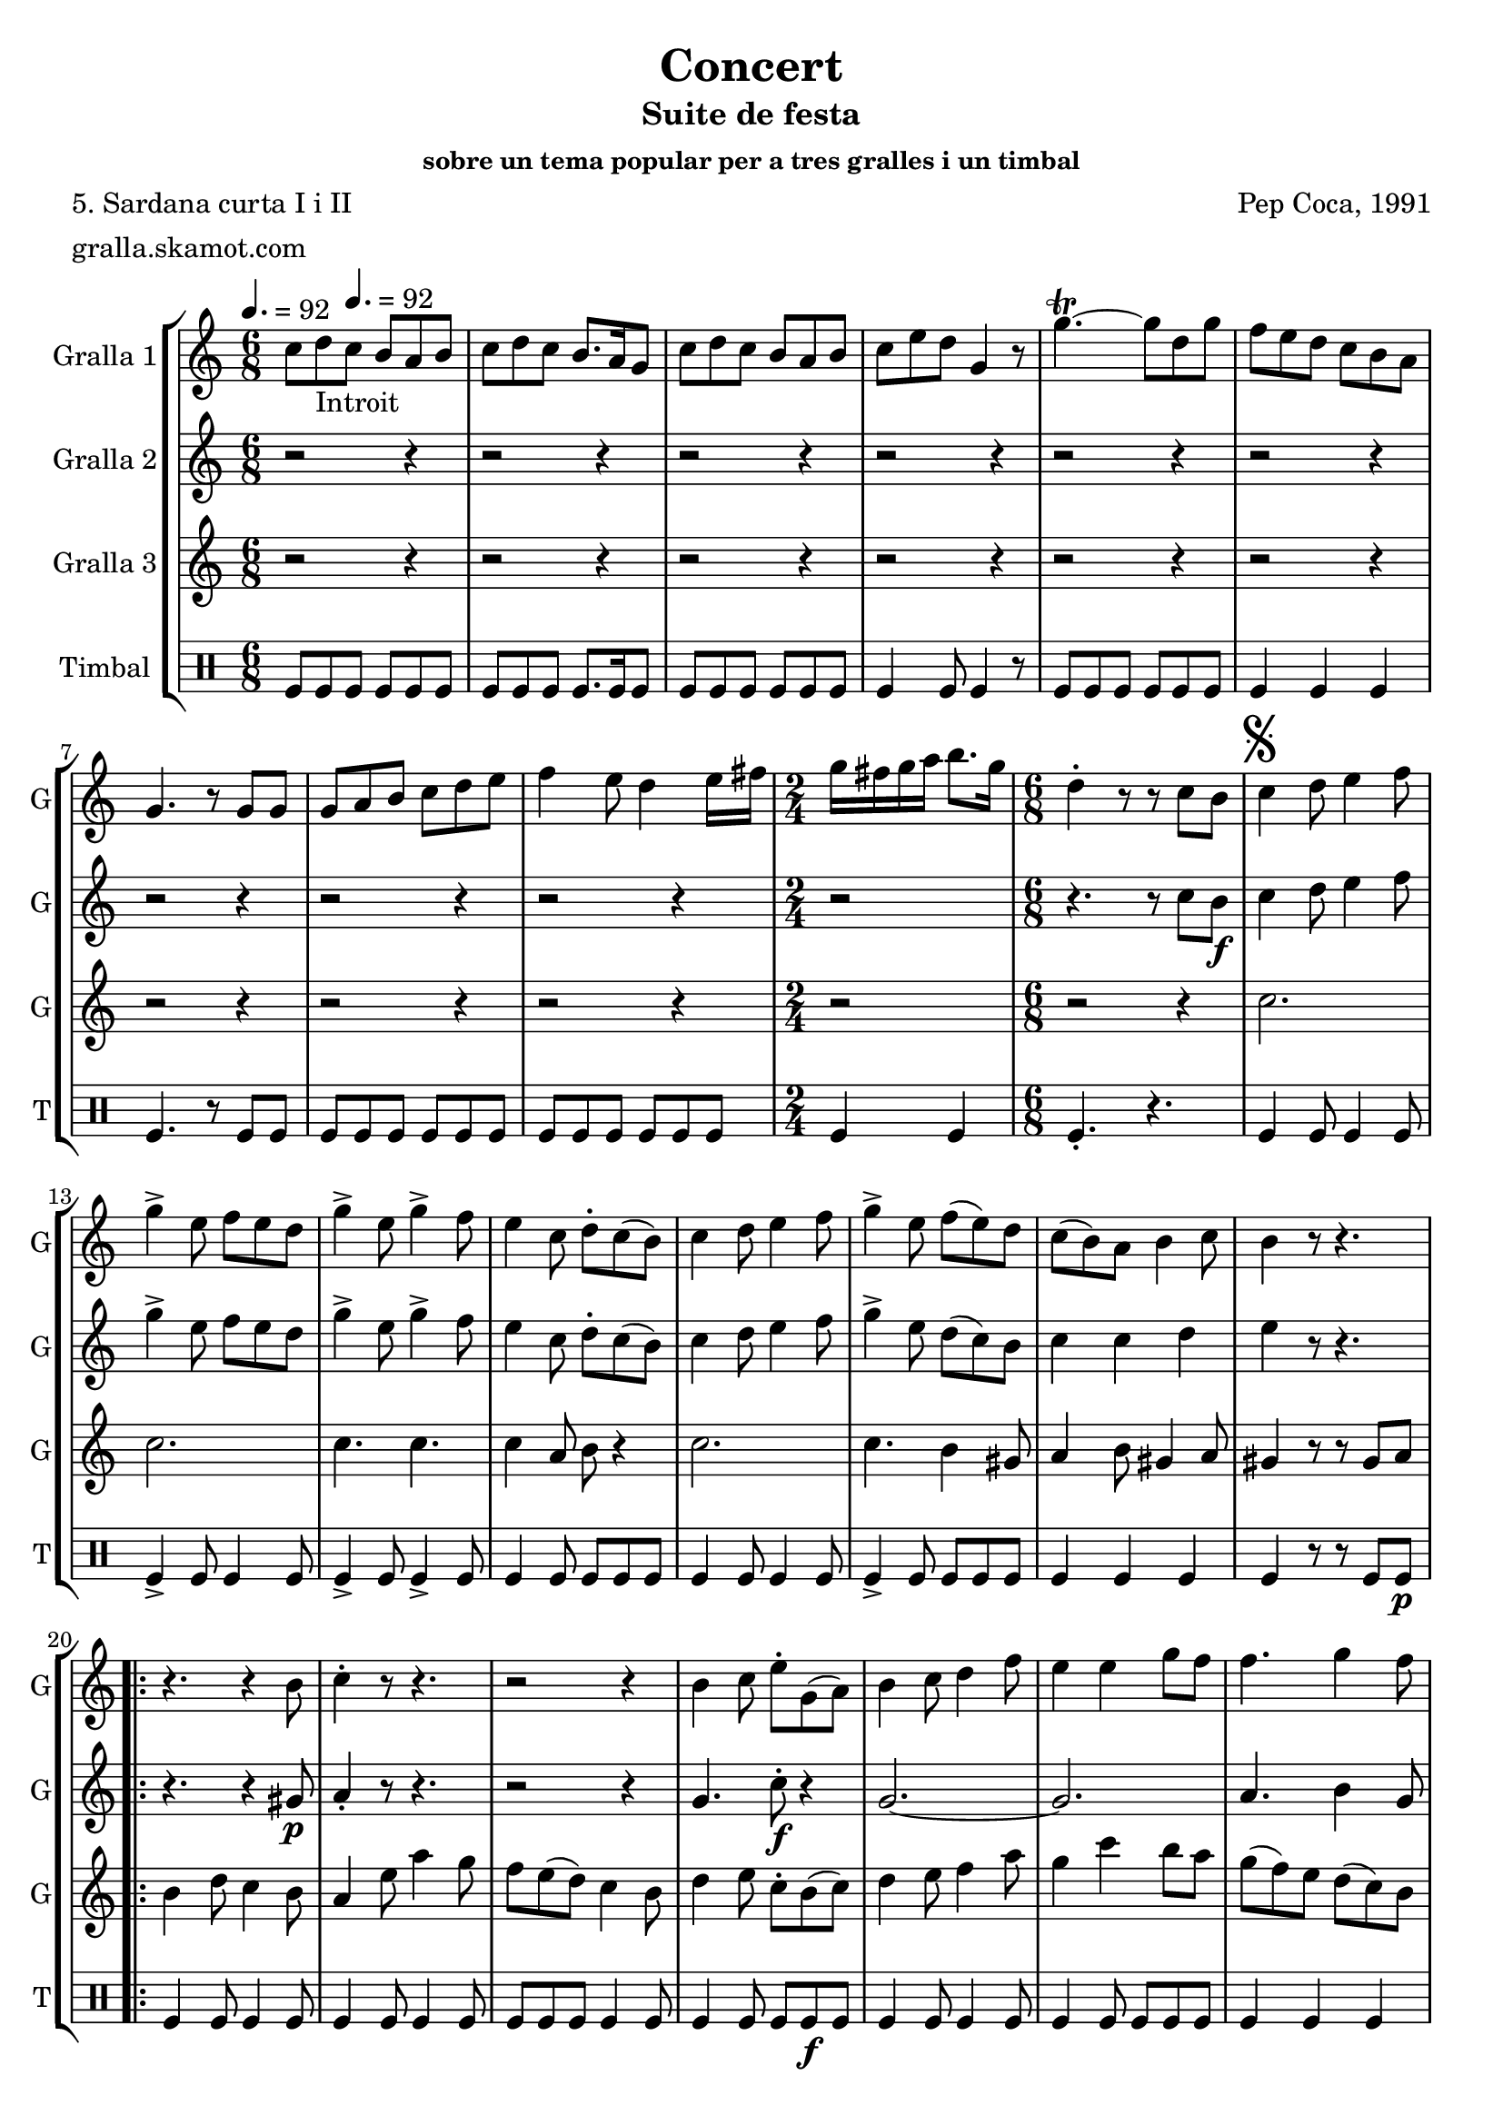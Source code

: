 \version "2.16.2"

\header {
  dedication=""
  title="Concert"
  subtitle="Suite de festa"
  subsubtitle="sobre un tema popular per a tres gralles i un timbal"
  poet="5. Sardana curta I i II"
  meter="gralla.skamot.com"
  piece=""
  composer="Pep Coca, 1991"
  arranger=""
  opus=""
  instrument=""
  copyright=""
  tagline=""
}

liniaroAa =
\relative c''
{
  \clef treble
  \key c \major
  \time 6/8
  c8 d _"Introit" \tempo 4. = 92 c b a b  |
  c8 d c b8. a16 g8  |
  c8 d c b a b  |
  c8 e d g,4 r8  |
  %05
  g'4.\trill ~ g8 d g  |
  f8 e d c b a  |
  g4. r8 g g  |
  g8 a b c d e  |
  f4 e8 d4 e16 fis  |
  %10
  \time 2/4   g16 fis g a b8. g16  |
  \time 6/8   d4-. r8 r  c b   |
  \mark \markup {\musicglyph #"scripts.segno"} c4 d8 e4 f8  |
  g4-> e8 f e d   |
  g4-> e8 g4-> f8  |
  %15
  e4 c8 d-. c ( b )  |
  c4 d8 e4 f8  |
  g4-> e8 f ( e ) d  |
  c8 ( b ) a b4 c8  |
  b4 r8 r4.  |
  %20
  \repeat volta 2 { r4. r4 b8  |
  c4-. r8 r4.  |
  r2 r4  |
  b4 c8 e-. g, ( a )  |
  b4 c8 d4 f8  |
  %25
  e4 e g8 f   |
  f4. g4 f8 }
  \alternative { { e4 r8 r4. }
  { \mark "Fine" e4 r8 g4  g8 } }
  \time 9/8   g8 fis e d e fis g fis e  |
  %30
  \time 6/8   d4-. r8 r d d  |
  \repeat volta 2 { g,4 g8 b d c  |
  b4 g8 a b c  |
  d8 e d ~ d r d  |
  g4 fis8 e4 d8  |
  %35
  cis4 a8 a b cis }
  \alternative { { d4 r8 r d d }
  { d4 r8 r4. } }
  \repeat volta 2 { r2 r4  |
  d8 ( e ) f f4 e8  |
  %40
  d4 b8 c4 e8  |
  d4 b r  |
  \time 2/4   r2  |
  \time 6/8   b8 c ( d d4 ) d8  |
  g4 g f }
  %45
  \alternative { { g4 r8 r4. }
  { \mark "D.S. al Fine" g4 r8 r c, ( b ) } } \bar "||"
}

liniaroAb =
\relative c''
{
  \tempo 4. = 92
  \clef treble
  \key c \major
  \time 6/8
  r2 r4  |
  r2 r4  |
  r2 r4  |
  r2 r4  |
  %05
  r2 r4  |
  r2 r4  |
  r2 r4  |
  r2 r4  |
  r2 r4  |
  %10
  \time 2/4   r2  |
  \time 6/8   r4. r8 c b \f   |
  c4 d8 e4 f8  |
  g4-> e8 f e d   |
  g4-> e8 g4-> f8  |
  %15
  e4 c8 d-. c ( b )  |
  c4 d8 e4 f8  |
  g4-> e8 d ( c ) b  |
  c4 c d  |
  e4 r8 r4.  |
  %20
  \repeat volta 2 { r4. r4 gis,8 \p  |
  a4-. r8 r4.  |
  r2 r4  |
  g4. c8-. \f r4  | % kompletite
  g2. ~  |
  %25
  g2.   |
  a4. b4 g8 }
  \alternative { { c4 r8 r4. }
  { c4 r8 r4. } }
  \time 9/8   r1 r8  | % kompletite
  %30
  \time 6/8   r4. r8 d d  |
  \repeat volta 2 { g,4 g8 b d c  |
  b4 g8 a b c  |
  d8 e d ~ d r d  |
  d4. r  |
  %35
  e4. r }
  \alternative { { a,4 r8 r d d }
  { a4 r8 r d \f d } }
  \repeat volta 2 { d4 a8 c4.  |
  d8 ( \f e ) f d4 c8  |
  %40
  b4 g8 a4 c8  |
  b4 g d'8 d  |
  \time 2/4   d8 a c4  |
  \time 6/8   d8 e ( f d4 ) c8  |
  \times 2/3 { b8 ( a ) g } \times 3/3 { a4 } \times 3/3 { a } } % kompletite
  %45
  \alternative { { g4 r8 r d' d }
  { g,4 r8 r4. } } \bar "||"
}

liniaroAc =
\relative c''
{
  \tempo 4. = 92
  \clef treble
  \key c \major
  \time 6/8
  r2 r4  |
  r2 r4  |
  r2 r4  |
  r2 r4  |
  %05
  r2 r4  |
  r2 r4  |
  r2 r4  |
  r2 r4  |
  r2 r4  |
  %10
  \time 2/4   r2  |
  \time 6/8   r2 r4  |
  c2.  |
  c2.  |
  c4. c  |
  %15
  c4 a8 b r4  |
  c2.  |
  c4. b4 gis8  |
  a4 b8 gis4 a8  |
  gis4 r8 r gis a   |
  %20
  \repeat volta 2 { b4 d8 c4 b8  |
  a4 e'8 a4 g8  |
  f8 e ( d ) c4 b8  |
  d4 e8 c-. b ( c )  |
  d4 e8 f4 a8  |
  %25
  g4 c b8 a  |
  g8 ( f ) e d ( c ) b }
  \alternative { { c4 r8 gis4 \p a8 }
  { c4 r8 r4. } }
  \time 9/8   r1 r8  | % kompletite
  %30
  \time 6/8   r2 r4  |
  \repeat volta 2 { g2.  |
  g4. g  |
  g4. ~ g8 r d'  |
  b4 a8 g4 b8  |
  %35
  a4 a8 a g a }
  \alternative { { fis4 r8 r4. }
  { fis4 r8 r4. } }
  \repeat volta 2 { r2 r4  |
  b8 ( c ) d a4 a8  |
  %40
  g4 g a  |
  g4 g r  |
  \time 2/4   r2  |
  \time 6/8   r4 d'8 c b ( a )  |
  g4 b c }
  %45
  \alternative { { b4 r8 r4. }
  { b4 r8 r4. } } \bar "||"
}

liniaroAd =
\drummode
{
  \tempo 4. = 92
  \time 6/8
  tomfl8 tomfl tomfl tomfl tomfl tomfl  |
  tomfl8 tomfl tomfl tomfl8. tomfl16 tomfl8  |
  tomfl8 tomfl tomfl tomfl tomfl tomfl  |
  tomfl4 tomfl8 tomfl4 r8  |
  %05
  tomfl8 tomfl tomfl tomfl tomfl tomfl  |
  tomfl4 tomfl tomfl  |
  tomfl4. r8 tomfl tomfl  |
  tomfl8 tomfl tomfl tomfl tomfl tomfl  |
  tomfl8 tomfl tomfl tomfl tomfl tomfl  |
  %10
  \time 2/4   tomfl4 tomfl  |
  \time 6/8   tomfl4.-. r  |
  tomfl4 tomfl8 tomfl4 tomfl8  |
  tomfl4-> tomfl8 tomfl4 tomfl8  |
  tomfl4-> tomfl8 tomfl4-> tomfl8  |
  %15
  tomfl4 tomfl8 tomfl tomfl tomfl  |
  tomfl4 tomfl8 tomfl4 tomfl8  |
  tomfl4-> tomfl8 tomfl tomfl tomfl  |
  tomfl4 tomfl tomfl  |
  tomfl4 r8 r tomfl tomfl \p  |
  %20
  \repeat volta 2 { tomfl4 tomfl8 tomfl4 tomfl8  |
  tomfl4 tomfl8 tomfl4 tomfl8  |
  tomfl8 tomfl tomfl tomfl4 tomfl8  |
  tomfl4 tomfl8 tomfl tomfl \f tomfl  |
  tomfl4 tomfl8 tomfl4 tomfl8  |
  %25
  tomfl4 tomfl8 tomfl tomfl tomfl  |
  tomfl4 tomfl tomfl }
  \alternative { { tomfl4 r8 r4. }
  { tomfl4 r8 r4. } }
  \time 9/8   r1 r8  | % kompletite
  %30
  \time 6/8   tomfl4-. r8 r4.  |
  \repeat volta 2 { tomfl4 tomfl8 tomfl4 tomfl8  |
  tomfl4 tomfl8 tomfl4 tomfl8  |
  tomfl4 tomfl tomfl8 tomfl  |
  tomfl4 tomfl8 tomfl4 tomfl8  |
  %35
  tomfl8 tomfl tomfl tomfl tomfl tomfl }
  \alternative { { tomfl8 tomfl tomfl tomfl r4 }
  { tomfl4 r8 r4. } }
  \repeat volta 2 { tomfl2.-> \f  |
  tomfl8 \f tomfl tomfl tomfl4 tomfl8  |
  %40
  tomfl8 tomfl tomfl ~ tomfl tomfl tomfl  |
  tomfl8 tomfl tomfl tomfl4 r8  |
  \time 2/4   tomfl2->  |
  \time 6/8   tomfl4 tomfl8 tomfl tomfl tomfl  |
  tomfl8 tomfl tomfl tomfl tomfl4 }
  %45
  \alternative { { tomfl4 r8 r4. }
  { tomfl4 r8 r4. } } \bar "||"
}

\bookpart {
  \score {
    \new StaffGroup {
      \override Score.RehearsalMark.self-alignment-X = #LEFT
      <<
        \new Staff \with {instrumentName = #"Gralla 1" shortInstrumentName = #"G"} \liniaroAa
        \new Staff \with {instrumentName = #"Gralla 2" shortInstrumentName = #"G"} \liniaroAb
        \new Staff \with {instrumentName = #"Gralla 3" shortInstrumentName = #"G"} \liniaroAc
        \new DrumStaff \with {instrumentName = #"Timbal" shortInstrumentName = #"T"} \liniaroAd
      >>
    }
    \layout {}
  }
  \score { \unfoldRepeats
    \new StaffGroup {
      \override Score.RehearsalMark.self-alignment-X = #LEFT
      <<
        \new Staff \with {instrumentName = #"Gralla 1" shortInstrumentName = #"G"} \liniaroAa
        \new Staff \with {instrumentName = #"Gralla 2" shortInstrumentName = #"G"} \liniaroAb
        \new Staff \with {instrumentName = #"Gralla 3" shortInstrumentName = #"G"} \liniaroAc
        \new DrumStaff \with {instrumentName = #"Timbal" shortInstrumentName = #"T"} \liniaroAd
      >>
    }
    \midi {
      \set Staff.midiInstrument = "oboe"
      \set DrumStaff.midiInstrument = "drums"
    }
  }
}

\bookpart {
  \header {instrument="Gralla 1"}
  \score {
    \new StaffGroup {
      \override Score.RehearsalMark.self-alignment-X = #LEFT
      <<
        \new Staff \liniaroAa
      >>
    }
    \layout {}
  }
  \score { \unfoldRepeats
    \new StaffGroup {
      \override Score.RehearsalMark.self-alignment-X = #LEFT
      <<
        \new Staff \liniaroAa
      >>
    }
    \midi {
      \set Staff.midiInstrument = "oboe"
      \set DrumStaff.midiInstrument = "drums"
    }
  }
}

\bookpart {
  \header {instrument="Gralla 2"}
  \score {
    \new StaffGroup {
      \override Score.RehearsalMark.self-alignment-X = #LEFT
      <<
        \new Staff \liniaroAb
      >>
    }
    \layout {}
  }
  \score { \unfoldRepeats
    \new StaffGroup {
      \override Score.RehearsalMark.self-alignment-X = #LEFT
      <<
        \new Staff \liniaroAb
      >>
    }
    \midi {
      \set Staff.midiInstrument = "oboe"
      \set DrumStaff.midiInstrument = "drums"
    }
  }
}

\bookpart {
  \header {instrument="Gralla 3"}
  \score {
    \new StaffGroup {
      \override Score.RehearsalMark.self-alignment-X = #LEFT
      <<
        \new Staff \liniaroAc
      >>
    }
    \layout {}
  }
  \score { \unfoldRepeats
    \new StaffGroup {
      \override Score.RehearsalMark.self-alignment-X = #LEFT
      <<
        \new Staff \liniaroAc
      >>
    }
    \midi {
      \set Staff.midiInstrument = "oboe"
      \set DrumStaff.midiInstrument = "drums"
    }
  }
}

\bookpart {
  \header {instrument="Timbal"}
  \score {
    \new StaffGroup {
      \override Score.RehearsalMark.self-alignment-X = #LEFT
      <<
        \new DrumStaff \liniaroAd
      >>
    }
    \layout {}
  }
  \score { \unfoldRepeats
    \new StaffGroup {
      \override Score.RehearsalMark.self-alignment-X = #LEFT
      <<
        \new DrumStaff \liniaroAd
      >>
    }
    \midi {
      \set Staff.midiInstrument = "oboe"
      \set DrumStaff.midiInstrument = "drums"
    }
  }
}


